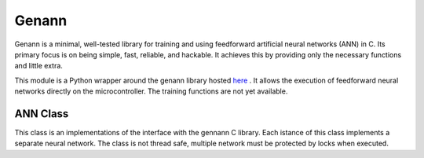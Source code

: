 .. module:: genann

******
Genann
******

Genann is a minimal, well-tested library for training and using feedforward artificial neural networks (ANN) in C. Its primary focus is on being simple, fast, reliable, and hackable. It achieves this by providing only the necessary functions and little extra.

This module is a Python wrapper around the genann library hosted `here <https://github.com/codeplea/genann>`_ . It allows the execution of feedforward neural networks directly on the microcontroller. The training functions are not yet available.

   
=========
ANN Class
=========



.. class:: ANN()

This class is an implementations of the interface with the gennann C library.
Each istance of this class implements a separate neural network. The class is not thread safe,
multiple network must be protected by locks when executed.

    
.. method:: create(inputs,outputs,nlayers,nhidden)

    This method initializes a neural network with :samp:`inputs` inputs, :samp:`outputs` outputs and a number of hidden layers
    set by :samp:`nlayers` (that can be also 0). Each hidden layer, if present, contains exactly :samp:`nhidden` neurons.

        
.. method:: run(inputs)

    This method executes the neural network using as input the array of float :samp:`inputs`.
    It returns an array of float representing the output layer.

        
.. method:: set_weights(weights)

    This method initializes the weights of the ANN. It can be used to load a pre-trained set of weights or to 
    initializes the weights before training. Weights are represented by an array of floats :samp:`weights`.
        
